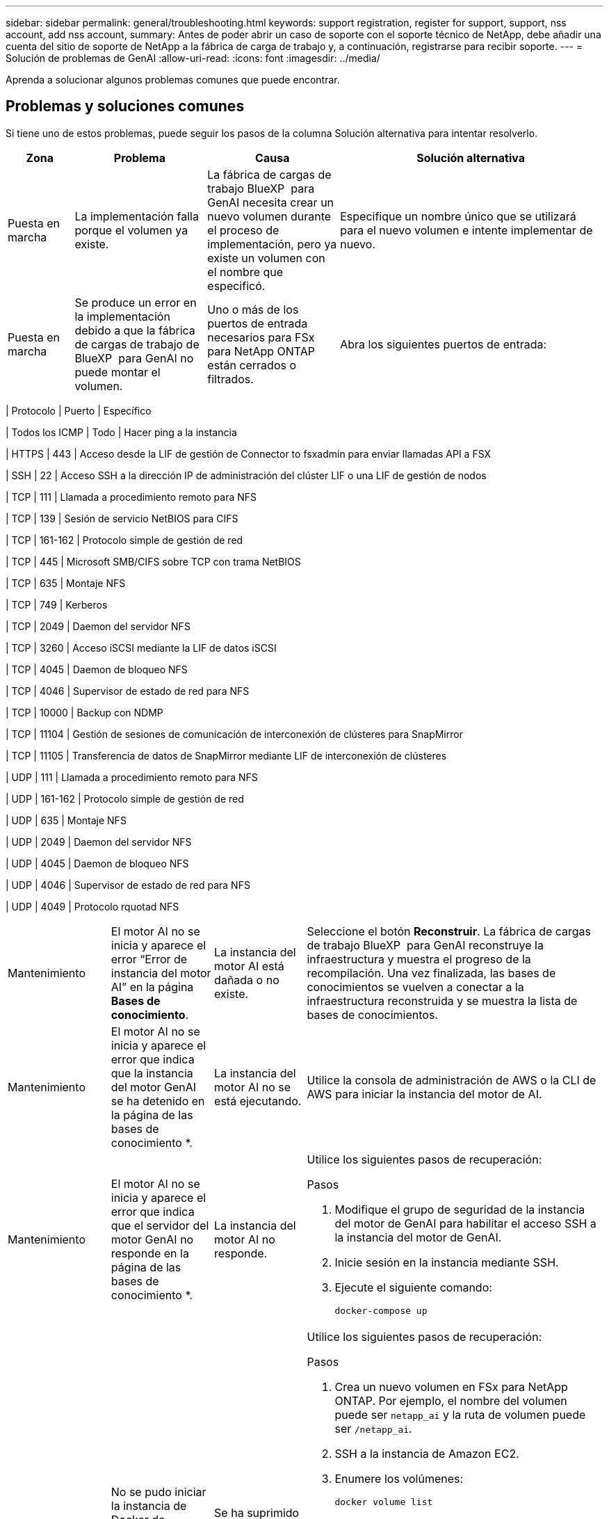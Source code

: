 ---
sidebar: sidebar 
permalink: general/troubleshooting.html 
keywords: support registration, register for support, support, nss account, add nss account, 
summary: Antes de poder abrir un caso de soporte con el soporte técnico de NetApp, debe añadir una cuenta del sitio de soporte de NetApp a la fábrica de carga de trabajo y, a continuación, registrarse para recibir soporte. 
---
= Solución de problemas de GenAI
:allow-uri-read: 
:icons: font
:imagesdir: ../media/


[role="lead"]
Aprenda a solucionar algunos problemas comunes que puede encontrar.



== Problemas y soluciones comunes

Si tiene uno de estos problemas, puede seguir los pasos de la columna Solución alternativa para intentar resolverlo.

[cols="1,2,2,4"]
|===
| Zona | Problema | Causa | Solución alternativa 


| Puesta en marcha | La implementación falla porque el volumen ya existe. | La fábrica de cargas de trabajo BlueXP  para GenAI necesita crear un nuevo volumen durante el proceso de implementación, pero ya existe un volumen con el nombre que especificó. | Especifique un nombre único que se utilizará para el nuevo volumen e intente implementar de nuevo. 


| Puesta en marcha | Se produce un error en la implementación debido a que la fábrica de cargas de trabajo de BlueXP  para GenAI no puede montar el volumen. | Uno o más de los puertos de entrada necesarios para FSx para NetApp ONTAP están cerrados o filtrados.  a| 
Abra los siguientes puertos de entrada:

[cols="10,10,80"]
|===
| Protocolo | Puerto | Específico 


| Todos los ICMP | Todo | Hacer ping a la instancia 


| HTTPS | 443 | Acceso desde la LIF de gestión de Connector to fsxadmin para enviar llamadas API a FSX 


| SSH | 22 | Acceso SSH a la dirección IP de administración del clúster LIF o una LIF de gestión de nodos 


| TCP | 111 | Llamada a procedimiento remoto para NFS 


| TCP | 139 | Sesión de servicio NetBIOS para CIFS 


| TCP | 161-162 | Protocolo simple de gestión de red 


| TCP | 445 | Microsoft SMB/CIFS sobre TCP con trama NetBIOS 


| TCP | 635 | Montaje NFS 


| TCP | 749 | Kerberos 


| TCP | 2049 | Daemon del servidor NFS 


| TCP | 3260 | Acceso iSCSI mediante la LIF de datos iSCSI 


| TCP | 4045 | Daemon de bloqueo NFS 


| TCP | 4046 | Supervisor de estado de red para NFS 


| TCP | 10000 | Backup con NDMP 


| TCP | 11104 | Gestión de sesiones de comunicación de interconexión de clústeres para SnapMirror 


| TCP | 11105 | Transferencia de datos de SnapMirror mediante LIF de interconexión de clústeres 


| UDP | 111 | Llamada a procedimiento remoto para NFS 


| UDP | 161-162 | Protocolo simple de gestión de red 


| UDP | 635 | Montaje NFS 


| UDP | 2049 | Daemon del servidor NFS 


| UDP | 4045 | Daemon de bloqueo NFS 


| UDP | 4046 | Supervisor de estado de red para NFS 


| UDP | 4049 | Protocolo rquotad NFS 
|===


| Mantenimiento | El motor AI no se inicia y aparece el error “Error de instancia del motor AI” en la página *Bases de conocimiento*. | La instancia del motor AI está dañada o no existe. | Seleccione el botón *Reconstruir*. La fábrica de cargas de trabajo BlueXP  para GenAI reconstruye la infraestructura y muestra el progreso de la recompilación. Una vez finalizada, las bases de conocimientos se vuelven a conectar a la infraestructura reconstruida y se muestra la lista de bases de conocimientos. 


| Mantenimiento | El motor AI no se inicia y aparece el error que indica que la instancia del motor GenAI se ha detenido en la página de las bases de conocimiento *. | La instancia del motor AI no se está ejecutando. | Utilice la consola de administración de AWS o la CLI de AWS para iniciar la instancia del motor de AI. 


| Mantenimiento | El motor AI no se inicia y aparece el error que indica que el servidor del motor GenAI no responde en la página de las bases de conocimiento *. | La instancia del motor AI no responde.  a| 
Utilice los siguientes pasos de recuperación:

.Pasos
. Modifique el grupo de seguridad de la instancia del motor de GenAI para habilitar el acceso SSH a la instancia del motor de GenAI.
. Inicie sesión en la instancia mediante SSH.
. Ejecute el siguiente comando:
+
[source, console]
----
docker-compose up
----




| Mantenimiento | No se pudo iniciar la instancia de Docker de backend utilizada por la fábrica de cargas de trabajo de BlueXP  para GenAI. | Se ha suprimido el volumen y se ha reiniciado la instancia de EC2.  a| 
Utilice los siguientes pasos de recuperación:

.Pasos
. Crea un nuevo volumen en FSx para NetApp ONTAP. Por ejemplo, el nombre del volumen puede ser `netapp_ai` y la ruta de volumen puede ser `/netapp_ai`.
. SSH a la instancia de Amazon EC2.
. Enumere los volúmenes:
+
[source, console]
----
docker volume list
----
. Elimine el volumen antiguo:
+
[source, console]
----
docker volume rm ec2-user_persistent_folder
----
. Abra el `docker-compose.yml` archivo con un editor de texto.
. En `volumes` la sección, cambie la ruta del dispositivo a la nueva ruta del volumen. Por ejemplo:
+
[source, yaml]
----
volumes:
  persistent_folder:
    driver_opts:
      type: 'nfs'
      o: "addr=svm-0df66b96a890d8a72.\
      fs-0d673008aaca12bc3.\
      fsx.us-east-1.amazonaws.com,nolock,soft,rw"
      device: ':/netapp_ai' # Path to new volume
----




| Mantenimiento | No se pudo iniciar la instancia de Docker de backend utilizada por la fábrica de cargas de trabajo de BlueXP  para GenAI. | Se eliminó el volumen raíz. | Cree un volumen con un nombre y una ruta y, a continuación, reinicie la instancia de Docker back-end desde Amazon EC2. 


| Mantenimiento | No se pudo iniciar la instancia de Docker de backend utilizada por la fábrica de cargas de trabajo de BlueXP  para GenAI. | Se eliminó el volumen raíz. | Cree un volumen con un nombre y una ruta y, a continuación, reinicie la instancia de Docker back-end desde Amazon EC2. 
|===